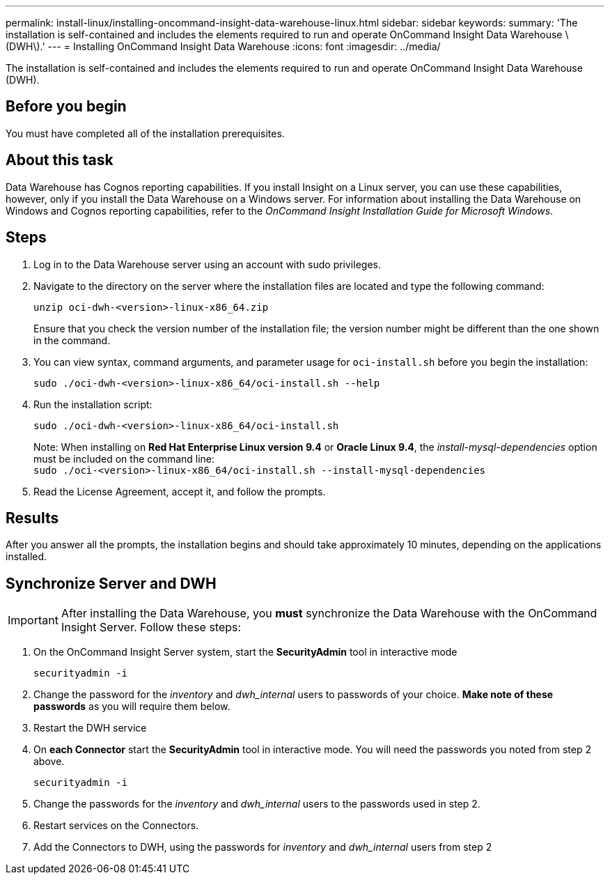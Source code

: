---
permalink: install-linux/installing-oncommand-insight-data-warehouse-linux.html
sidebar: sidebar
keywords: 
summary: 'The installation is self-contained and includes the elements required to run and operate OnCommand Insight Data Warehouse \(DWH\).'
---
= Installing OnCommand Insight Data Warehouse
:icons: font
:imagesdir: ../media/

[.lead]
The installation is self-contained and includes the elements required to run and operate OnCommand Insight Data Warehouse (DWH).

== Before you begin

You must have completed all of the installation prerequisites.

== About this task

Data Warehouse has Cognos reporting capabilities. If you install Insight on a Linux server, you can use these capabilities, however, only if you install the Data Warehouse on a Windows server. For information about installing the Data Warehouse on Windows and Cognos reporting capabilities, refer to the _OnCommand Insight Installation Guide for Microsoft Windows_.

== Steps

. Log in to the Data Warehouse server using an account with sudo privileges.
. Navigate to the directory on the server where the installation files are located and type the following command:
+
`unzip oci-dwh-<version>-linux-x86_64.zip`
+
Ensure that you check the version number of the installation file; the version number might be different than the one shown in the command.

. You can view syntax, command arguments, and parameter usage for `oci-install.sh` before you begin the installation:
+
`sudo ./oci-dwh-<version>-linux-x86_64/oci-install.sh --help`

. Run the installation script:
+
`sudo ./oci-dwh-<version>-linux-x86_64/oci-install.sh`
+
Note: When installing on *Red Hat Enterprise Linux version 9.4* or *Oracle Linux 9.4*, the _install-mysql-dependencies_ option must be included on the command line:
 +
`sudo ./oci-<version>-linux-x86_64/oci-install.sh --install-mysql-dependencies`


. Read the License Agreement, accept it, and follow the prompts.

== Results

After you answer all the prompts, the installation begins and should take approximately 10 minutes, depending on the applications installed.


== Synchronize Server and DWH

IMPORTANT: After installing the Data Warehouse, you *must* synchronize the Data Warehouse with the OnCommand Insight Server. Follow these steps:

. On the OnCommand Insight Server system, start the *SecurityAdmin* tool in interactive mode
+
 securityadmin -i
 
. Change the password for the _inventory_ and _dwh_internal_ users to passwords of your choice. *Make note of these passwords* as you will require them below. 

. Restart the DWH service

. On *each Connector* start the *SecurityAdmin* tool in interactive mode. You will need the passwords you noted from step 2 above.
+
 securityadmin -i
 
. Change the passwords for the _inventory_ and _dwh_internal_ users to the passwords used in step 2.

. Restart services on the Connectors.

. Add the Connectors to DWH, using the passwords for _inventory_ and _dwh_internal_ users from step 2
